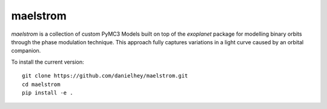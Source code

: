 maelstrom
=========

.. image:: https://img.shields.io/badge/powered_by-PyMC3-EB5368.svg?style=flat
   :target: https://docs.pymc.io
.. image:: https://img.shields.io/badge/powered_by-exoplanet-EB5368.svg?style=flat
    :target: https://github.com/dfm/exoplanet

*maelstrom* is a collection of custom PyMC3 Models built on top of the *exoplanet* package for
modelling binary orbits through the phase modulation technique.
This approach fully captures variations in a light curve caused by 
an orbital companion.

To install the current version::

    git clone https://github.com/danielhey/maelstrom.git
    cd maelstrom
    pip install -e .